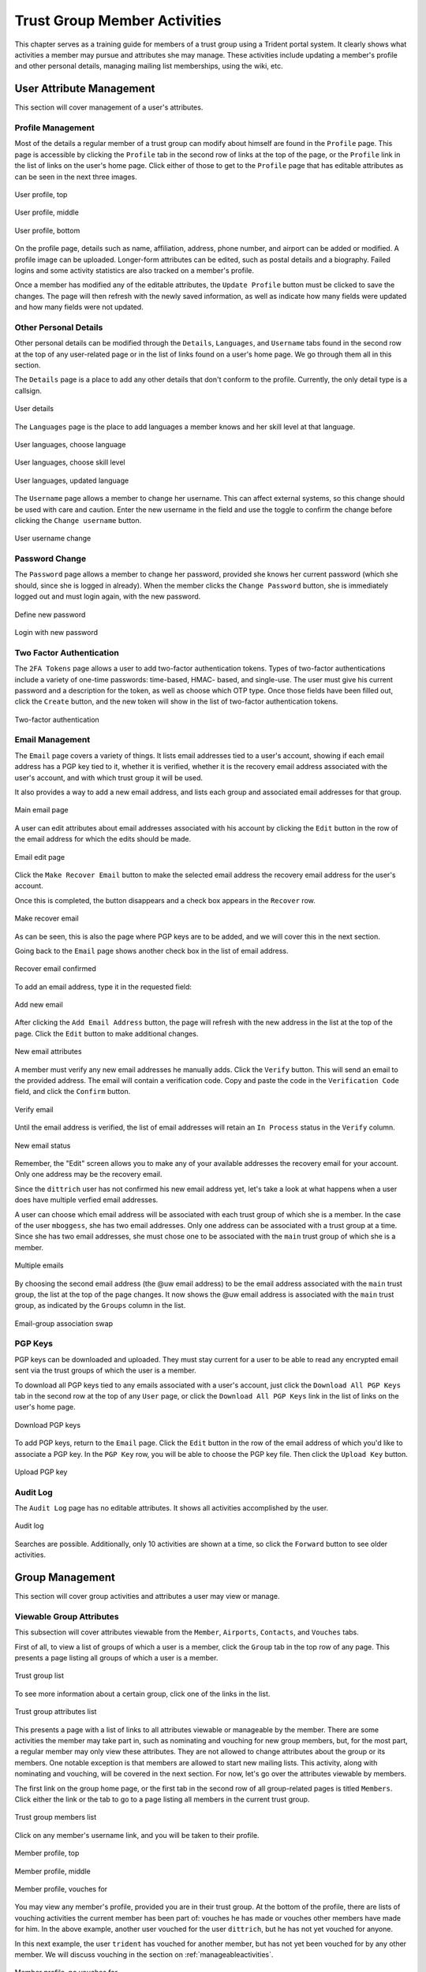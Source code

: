 .. _memberlifecycle:

Trust Group Member Activities
=============================

This chapter serves as a training guide for members of a
trust group using a Trident portal system. It clearly
shows what activities a member may pursue and attributes she
may manage. These activities include updating a member's
profile and other personal details, managing mailing list
memberships, using the wiki, etc.

.. _usermanagement:

User Attribute Management
-------------------------

This section will cover management of a user's attributes.

Profile Management
~~~~~~~~~~~~~~~~~~

Most of the details a regular member of a trust group can
modify about himself are found in the ``Profile`` page.
This page is accessible by clicking the ``Profile`` tab in
the second row of links at the top of the page, or the
``Profile`` link in the list of links on the user's home
page. Click either of those to get to the ``Profile`` page
that has editable attributes as can be seen in the next
three images.

.. figure:: images/trident/user-regular-shots/user-profile-1.png
       :width: 85%
       :align: center

       User profile, top

..

.. figure:: images/trident/user-regular-shots/user-profile-2.png
       :width: 85%
       :align: center

       User profile, middle

..

.. figure:: images/trident/user-regular-shots/user-profile-3.png
       :width: 85%
       :align: center

       User profile, bottom

..

On the profile page, details such as name, affiliation,
address, phone number, and airport can be added or modified.
A profile image can be uploaded. Longer-form attributes
can be edited, such as postal details and a biography. Failed
logins and some activity statistics are also tracked on a
member's profile.

Once a member has modified any of the editable attributes,
the ``Update Profile`` button must be clicked to save the
changes. The page will then refresh with the newly saved
information, as well as indicate how many fields were
updated and how many fields were not updated.

Other Personal Details
~~~~~~~~~~~~~~~~~~~~~~

Other personal details can be modified through the ``Details``,
``Languages``, and ``Username`` tabs found in the second row
at the top of any user-related page or in the list of links
found on a user's home page. We go through them all in this
section.

The ``Details`` page is a place to add any other details
that don't conform to the profile. Currently, the only
detail type is a callsign.

.. figure:: images/trident/user-regular-shots/user-details.png
       :width: 85%
       :align: center

       User details

..

The ``Languages`` page is the place to add languages a
member knows and her skill level at that language.

.. figure:: images/trident/user-regular-shots/user-languages-1.png
       :width: 85%
       :align: center

       User languages, choose language

..

.. figure:: images/trident/user-regular-shots/user-languages-2.png
       :width: 85%
       :align: center

       User languages, choose skill level

..

.. figure:: images/trident/user-regular-shots/user-languages-3.png
       :width: 85%
       :align: center

       User languages, updated language

..

The ``Username`` page allows a member to change her username.
This can affect external systems, so this change should be
used with care and caution. Enter the new username in the
field and use the toggle to confirm the change before
clicking the ``Change username`` button.

.. figure:: images/trident/user-regular-shots/user-username.png
       :width: 85%
       :align: center

       User username change

..

Password Change
~~~~~~~~~~~~~~~

The ``Password`` page allows a member to change her password,
provided she knows her current password (which she should,
since she is logged in already). When the member clicks the
``Change Password`` button, she is immediately logged out
and must login again, with the new password.

.. figure:: images/trident/user-regular-shots/user-password-change-1.png
       :width: 85%
       :align: center

       Define new password

..

.. figure:: images/trident/user-regular-shots/user-password-change-2.png
       :width: 85%
       :align: center

       Login with new password

..

Two Factor Authentication
~~~~~~~~~~~~~~~~~~~~~~~~~

The ``2FA Tokens`` page allows a user to add two-factor
authentication tokens. Types of two-factor authentications
include a variety of one-time passwords: time-based, HMAC-
based, and single-use. The user must give his current
password and a description for the token, as well as choose
which OTP type. Once those fields have been filled out,
click the ``Create`` button, and the new token will show
in the list of two-factor authentication tokens.

.. figure:: images/trident/user-regular-shots/user-2FA.png
       :width: 85%
       :align: center

       Two-factor authentication

..

Email Management
~~~~~~~~~~~~~~~~

The ``Email`` page covers a variety of things. It lists
email addresses tied to a user's account, showing if each
email address has a PGP key tied to it, whether it is
verified, whether it is the recovery email address associated
with the user's account, and with which trust group it will
be used.

It also provides a way to add a new email address, and
lists each group and associated email addresses for that
group.

.. figure:: images/trident/user-regular-shots/user-email-1.png
       :width: 85%
       :align: center

       Main email page

..

A user can edit attributes about email addresses associated
with his account by clicking the ``Edit`` button in the row
of the email address for which the edits should be made.

.. figure:: images/trident/user-regular-shots/user-email-2.png
       :width: 85%
       :align: center

       Email edit page

..

Click the ``Make Recover Email`` button to make the
selected email address the recovery email address for the
user's account.

Once this is completed, the button disappears and a check
box appears in the ``Recover`` row.

.. figure:: images/trident/user-regular-shots/user-email-3.png
       :width: 85%
       :align: center

       Make recover email

..

As can be seen, this is also the page where PGP keys are
to be added, and we will cover this in the next section.

Going back to the ``Email`` page shows another check box
in the list of email address.

.. figure:: images/trident/user-regular-shots/user-email-4.png
       :width: 85%
       :align: center

       Recover email confirmed

..

To add an email address, type it in the requested field:

.. figure:: images/trident/user-regular-shots/user-email-5.png
       :width: 85%
       :align: center

       Add new email

..

After clicking the ``Add Email Address`` button, the page
will refresh with the new address in the list at the top
of the page. Click the ``Edit`` button to make additional
changes.

.. figure:: images/trident/user-regular-shots/user-email-6.png
       :width: 85%
       :align: center

       New email attributes

..

A member must verify any new email addresses he manually adds.
Click the ``Verify`` button. This will send an email to the
provided address. The email will contain a verification code.
Copy and paste the code in the ``Verification Code`` field,
and click the ``Confirm`` button.

.. figure:: images/trident/user-regular-shots/user-email-7.png
       :width: 85%
       :align: center

       Verify email

..

Until the email address is verified, the list of email addresses
will retain an ``In Process`` status in the ``Verify`` column.

.. figure:: images/trident/user-regular-shots/user-email-8.png
       :width: 85%
       :align: center

       New email status

..

Remember, the "Edit" screen allows you to make any of your
available addresses the recovery email for your account.
Only one address may be the recovery email.

Since the ``dittrich`` user has not confirmed his new email
address yet, let's take a look at what happens when a user
does have multiple verfied email addresses.

A user can choose which email address will be associated
with each trust group of which she is a member. In the case
of the user ``mboggess``, she has two email addresses. Only
one address can be associated with a trust group at a time.
Since she has two email addresses, she must chose one to
be associated with the ``main`` trust group of which she is
a member.

.. figure:: images/trident/user-regular-shots/user-email-9.png
       :width: 85%
       :align: center

       Multiple emails

..

By choosing the second email address (the @uw email address)
to be the email address associated with the ``main`` trust
group, the list at the top of the page changes. It now
shows the @uw email address is associated with the ``main``
trust group, as indicated by the ``Groups`` column in the
list.

.. figure:: images/trident/user-regular-shots/user-email-10.png
       :width: 85%
       :align: center

       Email-group association swap

..



PGP Keys
~~~~~~~~

PGP keys can be downloaded and uploaded. They must stay
current for a user to be able to read any encrypted email
sent via the trust groups of which the user is a member.

To download all PGP keys tied to any emails associated with
a user's account, just click the ``Download All PGP Keys``
tab in the second row at the top of any ``User`` page, or
click the ``Download All PGP Keys`` link in the list of
links on the user's home page.

.. figure:: images/trident/user-regular-shots/user-pgp-download.png
       :width: 85%
       :align: center

       Download PGP keys

..

To add PGP keys, return to the ``Email`` page. Click the ``Edit``
button in the row of the email address of which you'd like
to associate a PGP key. In the ``PGP Key`` row, you will be
able to choose the PGP key file. Then click the ``Upload Key``
button.

.. figure:: images/trident/user-regular-shots/user-pgp-add.png
       :width: 85%
       :align: center

       Upload PGP key

..


Audit Log
~~~~~~~~~

The ``Audit Log`` page has no editable attributes. It shows
all activities accomplished by the user.

.. figure:: images/trident/user-regular-shots/user-audit-log.png
       :width: 85%
       :align: center

       Audit log

..

Searches are possible. Additionally, only 10 activities are
shown at a time, so click the ``Forward`` button to see
older activities.


.. _usergroupmanagement:

Group Management
----------------

This section will cover group activities and attributes a
user may view or manage.

.. _viewableattributes:

Viewable Group Attributes
~~~~~~~~~~~~~~~~~~~~~~~~~

This subsection will cover attributes viewable from the
``Member``, ``Airports``, ``Contacts``, and ``Vouches``
tabs.

First of all, to view a list of groups of which a user is a
member, click the ``Group`` tab in the top row of any page.
This presents a page listing all groups of which a user is
a member.

.. figure:: images/trident/group-regular-shots/group-main-1.png
       :width: 85%
       :align: center

       Trust group list

..

To see more information about a certain group, click one of
the links in the list.

.. figure:: images/trident/group-regular-shots/group-main-2.png
       :width: 85%
       :align: center

       Trust group attributes list

..

This presents a page with a list of links to all attributes
viewable or manageable by the member. There are some activities
the member may take part in, such as nominating and vouching
for new group members, but, for the most part, a regular
member may only view these attributes. They are not allowed
to change attributes about the group or its members. One
notable exception is that members are allowed to start new
mailing lists. This activity, along with nominating and
vouching, will be covered in the next section. For now,
let's go over the attributes viewable by members.

The first link on the group home page, or the first tab in
the second row of all group-related pages is titled
``Members``. Click either the link or the tab to go to a
page listing all members in the current trust group.

.. figure:: images/trident/group-regular-shots/group-members.png
       :width: 85%
       :align: center

       Trust group members list

..

Click on any member's username link, and you will be taken
to their profile.

.. figure:: images/trident/group-regular-shots/group-member-profile-1.png
       :width: 85%
       :align: center

       Member profile, top

..

.. figure:: images/trident/group-regular-shots/group-member-profile-2.png
       :width: 85%
       :align: center

       Member profile, middle

..

.. figure:: images/trident/group-regular-shots/group-member-profile-3.png
       :width: 85%
       :align: center

       Member profile, vouches for

..

You may view any member's profile, provided you are in
their trust group. At the bottom of the profile, there are
lists of vouching activities the current member has been
part of: vouches he has made or vouches other members have
made for him. In the above example, another user vouched for
the user ``dittrich``, but he has not yet vouched for anyone.

In this next example, the user ``trident`` has vouched
for another member, but has not yet been vouched for by
any other member. We will discuss vouching in the section
on :ref:`manageableactivities`.

.. todo::

    Where should vouching go? User section or group section?

..

.. figure:: images/trident/group-regular-shots/group-member-profile-4.png
       :width: 85%
       :align: center

       Member profile, no vouches for

..

The ``Airports`` page shows a list of airports members of
the current trust group indicate as the airport nearest to
them.

.. figure:: images/trident/group-regular-shots/group-airports.png
       :width: 85%
       :align: center

       Airports list

..

Click on any airport abbreviation in the list, and you'll
be taken to a new page with a list of members who have
indicated the airport is the airport nearest to them.

.. figure:: images/trident/group-regular-shots/group-airports-phl.png
       :width: 85%
       :align: center

       Members with PHL airport

..

.. figure:: images/trident/group-regular-shots/group-airports-sea.png
       :width: 85%
       :align: center

       Members with SEA airport

..

The ``Contacts`` page shows a list of members of the current
trust group with their contact information, including
affiliation, email, telephone, and SMS.

.. figure:: images/trident/group-regular-shots/group-contacts.png
       :width: 85%
       :align: center

       Member contact list

..

The ``Vouches`` page shows a list of all vouches made for
members of the current trust group. This list indicates who
was vouched for and by whom and on what date the vouch was
made.

If no vouches have been made yet, you'll get a mostly
blank page:

.. figure:: images/trident/group-regular-shots/group-vouches.png
       :width: 85%
       :align: center

       No vouches

..

Once at least one vouch has been made, a list will appear:

.. figure:: images/trident/group-regular-shots/group-vouches-made.png
       :width: 85%
       :align: center

       Vouches made

..


.. _manageableactivities:

Manageable Group Activities
~~~~~~~~~~~~~~~~~~~~~~~~~~~

This subsection will cover attributes and activities
manageable from the ``PGP Keys``, ``Mailing List``,
``Wiki``, ``Files``, ``Nominate``, and ``Vouching Control
Panel`` tabs or links. Remember, the tabs will be found in
the second row at the top of any group-related page and the
links can be found listed on the group's main page.

The ``PGP Keys`` tab or link doesn't actually take you to a
new page, it just downloads all PGP keys for the current
trust group.

.. figure:: images/trident/group-regular-shots/group-pgp-download.png
       :width: 85%
       :align: center

       Download PGP keys

..

The ``Mailing List`` tab or links opens a new page listing
the current trust group's mailing lists and information
about them.

.. figure:: images/trident/group-regular-shots/group-mailing-list-list.png
       :width: 85%
       :align: center

       Mailing lists list

..

Clicking the link found in any row of the ``Shortname``
column will take you to a page listing members on that
mailing list. Clicking the link in any row of the ``PGP``
column will download the PGP keys for that mailing list.

.. figure:: images/trident/group-regular-shots/group-mailing-list-pgp-download.png
       :width: 85%
       :align: center

       Download list PGP keys

..

When new mailing lists are added, trust group members may
have to manually add, or subscribe, themselves to the list.
Do so by clicking the ``Subscribe`` button found in the
``Action`` column of the mailing list to which you would
like to subscribe.

.. figure:: images/trident/group-regular-shots/group-mailing-list-new-subscribe.png
       :width: 85%
       :align: center

       Subscribe to new mailing list

..

Likewise, to unsubscribe to a mailing list from which you
would not like to receive email, click the ``Unsubscribe``
button in the ``Action`` column of the mailing list to which
you would like to unsubscribe.

.. figure:: images/trident/group-regular-shots/group-mailing-list-unsubscribe.png
       :width: 85%
       :align: center

       Unsubscribe from mailing list

..

When you are finished viewing or managing the mailing lists,
to return to either the user or group perspective, click the
``User`` or ``Group`` tabs in the top row of the page. If
returning to a group, chose the group from the list of
available trust groups.

The ``Wiki`` tab or link opens a new page showing the wiki's
home page. The second row at the top of the page changes to
be wiki-related tabs, rather than group-related tabs.

.. figure:: images/trident/group-regular-shots/group-wiki-home.png
       :width: 85%
       :align: center

       Wiki home page

..

If no content has been added to the wiki before, as the
above image shows, click the ``edit me`` link. This will
take you to an editor (which is also the ``Edit`` tab).
Edit as you please.

Any page you edit will have an editor similar to what is
shown in the image below. Once you have your content to your
satisfaction, make sure to add a summary in the ``Edit
Summary`` field, then click the ``Save Revision`` button.

.. figure:: images/trident/group-regular-shots/group-wiki-editor.png
       :width: 85%
       :align: center

       Wiki editor

..

Once the edit has been saved, you'll be taken back to the
wiki page you were editing, and you'll see the changes made.

.. figure:: images/trident/group-regular-shots/group-wiki-edit-made.png
       :width: 85%
       :align: center

       Wiki edit made

..

Use the ``Source`` tab to see the markdown source and its
HTML preview for the wiki home page. This page will also
give you a link to obtaining the raw markdown file.

.. figure:: images/trident/group-regular-shots/group-wiki-source.png
       :width: 85%
       :align: center

       Wiki source

..

To see a history of edits made to the wiki, use the
``History`` tab.

.. figure:: images/trident/group-regular-shots/group-wiki-edit-history.png
       :width: 85%
       :align: center

       Wiki edit history

..

The next tab, ``Options``, pages can be moved, deleted,
and/or copied.

.. figure:: images/trident/group-regular-shots/group-wiki-options-1.png
       :width: 85%
       :align: center

       Wiki options, top

..

.. figure:: images/trident/group-regular-shots/group-wiki-options-2.png
       :width: 85%
       :align: center

       Wiki options, bottom

..

The ``Child Pages`` tab lists any child pages of the wiki.
Clicking on the ``Path`` links will list any child pages of
that root page. Click the ``View`` link in the ``Action``
column to view any of the child pages. If no child pages
have been added, as is the case below, just the root paths
will be shown.

.. figure:: images/trident/group-regular-shots/group-wiki-child-pages.png
       :width: 85%
       :align: center

       Empty child pages

..

To add more child pages, go to the ``New Page`` tab. Name
your page, then click the ``Create New Page`` button.

.. figure:: images/trident/group-regular-shots/group-wiki-new-page.png
       :width: 85%
       :align: center

       Create a new page

..

This will take you to an editor page where you can write up
your new wiki page.

.. figure:: images/trident/group-regular-shots/group-wiki-new-page-edit-1.png
       :width: 85%
       :align: center

       Edit a new page

..

Once you're done editing, give a summary of the edits in the
``Edit Summary`` field, and click the ``Save Revision``
button. This will take you to a new page, showing the new
page.

.. figure:: images/trident/group-regular-shots/group-wiki-new-page-edit-2.png
       :width: 85%
       :align: center

       New wiki page

..

This automatically updates the list of child pages found on
the ``Child Pages`` page.

.. figure:: images/trident/group-regular-shots/group-wiki-child-pages-updated.png
       :width: 85%
       :align: center

       Child pages list updated

..

You can also search through all the wiki pages available to
the current trust group.

.. figure:: images/trident/group-regular-shots/group-wiki-search.png
       :width: 85%
       :align: center

       Wiki search

..

When you are finished editing the wiki, to return to either
the user or group perspective, click the ``User`` or
``Group`` tabs in the top row of the page. If returning to a
group, chose the group from the list of available trust
groups.

The ``Files`` link or tab organizes files for the current
trust group. Members can add both directories and files,
view a list of available artifacts, and view the available
artifacts. If no files or directories have been added, the
``Files`` home page will only show two buttons, an ``Add a
new file`` button and an ``Add a new directory`` button.
Otherwise, it will show a list of available directories, as
well as the ``Add`` buttons.

.. figure:: images/trident/group-regular-shots/group-files-home-page.png
       :width: 85%
       :align: center

       Files home page

..

To add a directory, use the ``Add Directory`` tab in the
second row at the top of the page, or the ``Add a new
directory`` button from the ``Files`` home page.

To add a new directory, you must give the filepath of the
new directory and a brief description of the directory. Then
click the ``Create new directory`` button.

.. figure:: images/trident/group-regular-shots/group-files-directory-add.png
       :width: 85%
       :align: center

       Add directory

..

The home page list of directories will be updated
accordingly.

.. figure:: images/trident/group-regular-shots/group-files-home-page-dir-add.png
       :width: 85%
       :align: center

       Available directories updated

..

To add a file, click either the ``Add File`` tab or the
``Add a new file`` button from the ``Files`` home page. This
takes you to a new page where you can give the file a name,
a description, and chose the file from your local
filesystem. Then, click the ``Create new file`` button.

.. figure:: images/trident/group-regular-shots/group-files-file-add-1.png
       :width: 85%
       :align: center

       Add a new file

..

Once submitted, a new page will show that the file has been
uploaded and to which path. It also gives some statistics
about the current directory and files.

.. figure:: images/trident/group-regular-shots/group-files-file-add-2.png
       :width: 85%
       :align: center

       Confirmation of a new file

..

The ``Files`` tab's home page is also updated, but it is a
little subtle when a file is added.

.. figure:: images/trident/group-regular-shots/group-files-home-page-file-add.png
       :width: 85%
       :align: center

       Home page file add confirmation

..

The only difference is that the 'Total' count has gone up by
one. If you added a new file to the root path, the file
itself would show up, and the count would increase. Since
the added file is stored in the ``logs`` directory, it is
hidden on this page. You can click the ``Path`` link for any
subdirectories to get a list of files or more subdirectories
in that directory.

The ``List`` tab which returns you to the ``Files`` home page,
listing available directories and files.

Again, to return to group or user settings, click the ``Group``
or ``User`` tabs in the top row of the page.

.. _vouching:

Vouching for Trust Group Members
~~~~~~~~~~~~~~~~~~~~~~~~~~~~~~~~

For a user to become a member of a trust group, they must be
"vouched for" by other members of the trust group.
Essentially, this means that other members of the trust
group know the potential member and trust her with
admittance to the trust group.

Each trust group may have unique requirements about the
number of vouches a user must obtain before she will be
permitted to become a member of the trust group. For our
training guide, only one vouch is required for membership.
Most groups will have more significant requirements.

Vouching is not required only for member admittance, but it
can also be used to indicate member relationships beyond the
minimum requirement needed for membership.

There are three ways for a trust group member to vouch for
another member: vouch for a member through the member's
profile, nominate a user through the group's profile, use
the ``Vouching Control Panel``.

The first way to vouch for a member is through the member's
profile. This means the user must already be a member, and
has already been vouched for enough times to meet the
current trust group's requirements for membership.

Go to the home page of the group of the member for whom you
would like to vouch. To see what vouches have already been
made, go to the ``Vouches`` tab. Then, to start vouching for
a member, click the ``Members`` tab or link, then choose the
user. You should now be on his profile page. Scroll all the
way to the bottom of the profile, and you will see a form
section where you can write a comment about why you are
vouching for the member and make attestations about your
relationship to the member.

.. figure:: images/trident/group-regular-shots/group-vouch-1.png
       :width: 85%
       :align: center

       Member profile, blank vouch section

..

Fill in the form, then click the ``Vouch`` button.

.. figure:: images/trident/group-regular-shots/group-vouch-2.png
       :width: 85%
       :align: center

       Member profile, filled-in vouch section

..

Once you have vouched for a member, this vouch will be on
that members profile forever. You can update the vouch, or
delete it, if necessary. Additionally, vouches made by the
member are listed right above the vouches made for the
member.

.. figure:: images/trident/group-regular-shots/group-vouch-3.png
       :width: 85%
       :align: center

       Member profile, vouch made

..

To vouch for a brand new user, you must nominate the user.
Go to the home page of the group to which the user should be
nominated. The ``Nominate`` tab brings up a page which
allows you to start the process of nominating a user to the
trust group.  First, the user must exist in the system. Then,
you can search for the user by their email address associated
with their account.

Once you have given the email in the ``Search email`` field,
click the ``Search`` button.

.. figure:: images/trident/group-regular-shots/group-nominate-1.png
       :width: 85%
       :align: center

       Search for a user to nominate

..

If there is a user tied to the given email address, the user
will show up in a list on the next page. Click the
``Select`` button to continue.

.. figure:: images/trident/group-regular-shots/group-nominate-2.png
       :width: 85%
       :align: center

       User search results

..

Part of the nomination process is a vouch for the user you
are nominating. Your trust group will have its own
requirements, but, in general, any given trust group will
require a user to obtain a certain number of vouches in
order for them to be allowed to join the trust group.

In the page that follows your selection of a user to
nominate, you are given the opportunity to vouch for them.
You may write a comment about why you are vouching for the
user, then you toggle the three attestations to confirm your
relationship to the user. Then, click the ``Nominate``
button.

.. figure:: images/trident/group-regular-shots/group-nominate-3.png
       :width: 85%
       :align: center

       Vouch for a user

..

If the submission goes correctly, this is indicated at the
bottom of the page.

.. figure:: images/trident/group-regular-shots/group-nominate-4.png
       :width: 85%
       :align: center

       Successful nomination

..

If you return to the ``Members`` page for the current trust
group, you will see that the list of members has updated.
The user ``bob`` had previously not been on the list of
members, but now that member is there. The user's
``Vouches`` column is also automatically updated.

The final way to vouch for members is to use the ``Vouching
Control Panel`` found in a tab or link of the same name
within the group perspective. This panel allows you to
submit vouches in batches.

.. figure:: images/trident/group-regular-shots/group-vouching-ctrl-panel.png
       :width: 85%
       :align: center

       Vouching control panel

..

There are two selections you can make to form groups of
members which you can then act against all at one time.
Choose a criteria ``Unmarked``, ``Dunno``, or ``Vouched``.
``Unmarked`` means you haven't vouched for them at all.
``Dunno`` means you don't know them. ``Vouched`` means you
have vouched for them. Then choose a limit for how many
members you want to deal with at one time. Once you've
selected you criteria and limits, click the ``Change
Criteria`` button.

Once you've made your selection, you can then walk through
the batch, and apply an action against each member, by
toggling the button in the ``Action`` column. Once you've
applied all your actions, click the button at the bottom of
the list. Its name changes, depending on which action you are
applying.

Those are all the tasks a member of a trust group can
perform. To see tasks for admins of trust groups or for
system administrators, please see the other chapters in this
document.
